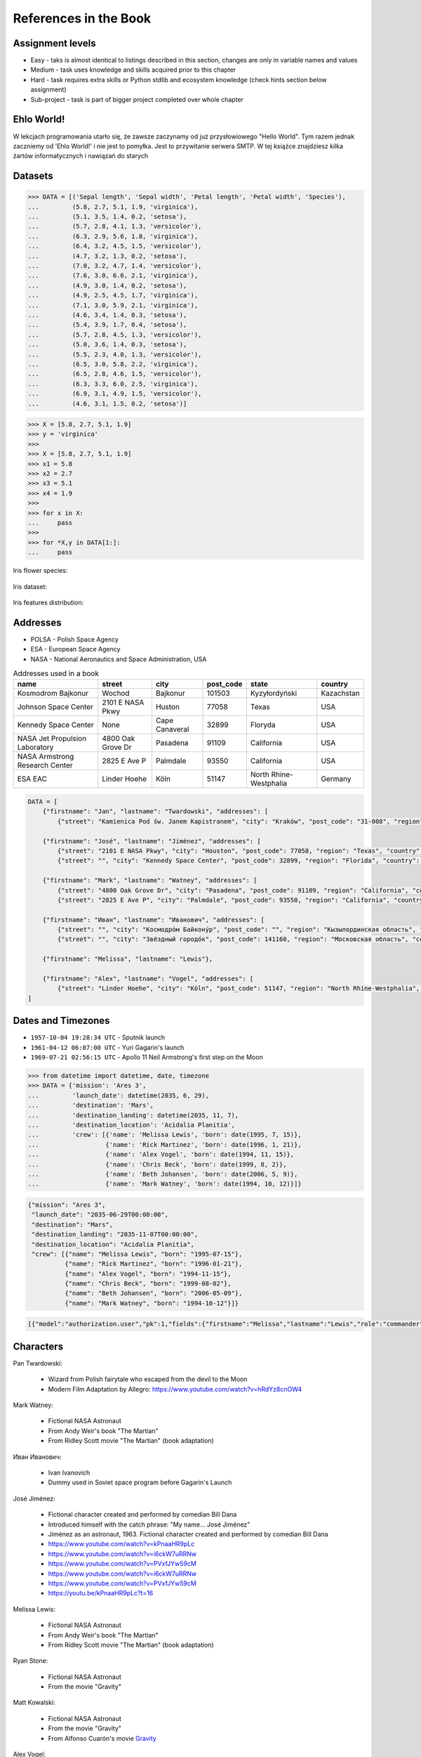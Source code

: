 References in the Book
======================


Assignment levels
-----------------
* Easy - taks is almost identical to listings described in this section, changes are only in variable names and values
* Medium - task uses knowledge and skills acquired prior to this chapter
* Hard - task requires extra skills or Python stdlib and ecosystem knowledge (check hints section below assignment)
* Sub-project - task is part of bigger project completed over whole chapter


Ehlo World!
-----------
W lekcjach programowania utarło się, że zawsze zaczynamy od już przysłowiowego "Hello World".
Tym razem jednak zaczniemy od 'Ehlo World!' i nie jest to pomyłka.
Jest to przywitanie serwera SMTP.
W tej książce znajdziesz kilka żartów informatycznych i nawiązań do starych


Datasets
--------
>>> DATA = [('Sepal length', 'Sepal width', 'Petal length', 'Petal width', 'Species'),
...         (5.8, 2.7, 5.1, 1.9, 'virginica'),
...         (5.1, 3.5, 1.4, 0.2, 'setosa'),
...         (5.7, 2.8, 4.1, 1.3, 'versicolor'),
...         (6.3, 2.9, 5.6, 1.8, 'virginica'),
...         (6.4, 3.2, 4.5, 1.5, 'versicolor'),
...         (4.7, 3.2, 1.3, 0.2, 'setosa'),
...         (7.0, 3.2, 4.7, 1.4, 'versicolor'),
...         (7.6, 3.0, 6.6, 2.1, 'virginica'),
...         (4.9, 3.0, 1.4, 0.2, 'setosa'),
...         (4.9, 2.5, 4.5, 1.7, 'virginica'),
...         (7.1, 3.0, 5.9, 2.1, 'virginica'),
...         (4.6, 3.4, 1.4, 0.3, 'setosa'),
...         (5.4, 3.9, 1.7, 0.4, 'setosa'),
...         (5.7, 2.8, 4.5, 1.3, 'versicolor'),
...         (5.0, 3.6, 1.4, 0.3, 'setosa'),
...         (5.5, 2.3, 4.0, 1.3, 'versicolor'),
...         (6.5, 3.0, 5.8, 2.2, 'virginica'),
...         (6.5, 2.8, 4.6, 1.5, 'versicolor'),
...         (6.3, 3.3, 6.0, 2.5, 'virginica'),
...         (6.9, 3.1, 4.9, 1.5, 'versicolor'),
...         (4.6, 3.1, 1.5, 0.2, 'setosa')]

>>> X = [5.8, 2.7, 5.1, 1.9]
>>> y = 'virginica'
>>>
>>> X = [5.8, 2.7, 5.1, 1.9]
>>> x1 = 5.8
>>> x2 = 2.7
>>> x3 = 5.1
>>> x4 = 1.9
>>>
>>> for x in X:
...     pass
>>>
>>> for *X,y in DATA[1:]:
...     pass

Iris flower species:

.. figure:: img/about-references-iris-species.jpg

Iris dataset:

.. figure:: img/about-references-iris-dataset.png

Iris features distribution:

.. figure:: img/about-references-iris-grid.png


Addresses
---------
* POLSA - Polish Space Agency
* ESA - European Space Agency
* NASA - National Aeronautics and Space Administration, USA

.. csv-table:: Addresses used in a book
    :header-rows: 1

    "name", "street", "city", "post_code", "state", "country"
    "Kosmodrom Bajkonur", "Wochod", "Bajkonur", "101503", "Kyzyłordyński", "Kazachstan"
    "Johnson Space Center", "2101 E NASA Pkwy", "Huston", "77058", "Texas", "USA"
    "Kennedy Space Center", None, "Cape Canaveral", "32899", "Floryda", "USA"
    "NASA Jet Propulsion Laboratory", "4800 Oak Grove Dr", "Pasadena", "91109", "California", "USA"
    "NASA Armstrong Research Center", "2825 E Ave P", "Palmdale", 93550, "California", "USA"
    "ESA EAC", "Linder Hoehe", "Köln", "51147", "North Rhine-Westphalia", "Germany"

.. code-block:: python

    DATA = [
        {"firstname": "Jan", "lastname": "Twardowski", "addresses": [
            {"street": "Kamienica Pod św. Janem Kapistranem", "city": "Kraków", "post_code": "31-008", "region": "Małopolskie", "country": "Poland"}]},

        {"firstname": "José", "lastname": "Jiménez", "addresses": [
            {"street": "2101 E NASA Pkwy", "city": "Houston", "post_code": 77058, "region": "Texas", "country": "USA"},
            {"street": "", "city": "Kennedy Space Center", "post_code": 32899, "region": "Florida", "country": "USA"}]},

        {"firstname": "Mark", "lastname": "Watney", "addresses": [
            {"street": "4800 Oak Grove Dr", "city": "Pasadena", "post_code": 91109, "region": "California", "country": "USA"},
            {"street": "2825 E Ave P", "city": "Palmdale", "post_code": 93550, "region": "California", "country": "USA"}]},

        {"firstname": "Иван", "lastname": "Иванович", "addresses": [
            {"street": "", "city": "Космодро́м Байкону́р", "post_code": "", "region": "Кызылординская область", "country": "Қазақстан"},
            {"street": "", "city": "Звёздный городо́к", "post_code": 141160, "region": "Московская область", "country": "Россия"}]},

        {"firstname": "Melissa", "lastname": "Lewis"},

        {"firstname": "Alex", "lastname": "Vogel", "addresses": [
            {"street": "Linder Hoehe", "city": "Köln", "post_code": 51147, "region": "North Rhine-Westphalia", "country": "Germany"}]}
    ]


Dates and Timezones
-------------------
* ``1957-10-04 19:28:34 UTC`` - Sputnik launch
* ``1961-04-12 06:07:00 UTC`` - Yuri Gagarin's launch
* ``1969-07-21 02:56:15 UTC`` - Apollo 11 Neil Armstrong's first step on the Moon

>>> from datetime import datetime, date, timezone
>>> DATA = {'mission': 'Ares 3',
...         'launch_date': datetime(2035, 6, 29),
...         'destination': 'Mars',
...         'destination_landing': datetime(2035, 11, 7),
...         'destination_location': 'Acidalia Planitia',
...         'crew': [{'name': 'Melissa Lewis', 'born': date(1995, 7, 15)},
...                  {'name': 'Rick Martinez', 'born': date(1996, 1, 21)},
...                  {'name': 'Alex Vogel', 'born': date(1994, 11, 15)},
...                  {'name': 'Chris Beck', 'born': date(1999, 8, 2)},
...                  {'name': 'Beth Johansen', 'born': date(2006, 5, 9)},
...                  {'name': 'Mark Watney', 'born': date(1994, 10, 12)}]}

.. code-block:: json

    {"mission": "Ares 3",
     "launch_date": "2035-06-29T00:00:00",
     "destination": "Mars",
     "destination_landing": "2035-11-07T00:00:00",
     "destination_location": "Acidalia Planitia",
     "crew": [{"name": "Melissa Lewis", "born": "1995-07-15"},
              {"name": "Rick Martinez", "born": "1996-01-21"},
              {"name": "Alex Vogel", "born": "1994-11-15"},
              {"name": "Chris Beck", "born": "1999-08-02"},
              {"name": "Beth Johansen", "born": "2006-05-09"},
              {"name": "Mark Watney", "born": "1994-10-12"}]}

.. code-block:: json

    [{"model":"authorization.user","pk":1,"fields":{"firstname":"Melissa","lastname":"Lewis","role":"commander","username":"mlewis","password":"pbkdf2_sha256$120000$gvEBNiCeTrYa0$5C+NiCeTrYsha1PHogqvXNiCeTrY0CRSLYYAA90=","email":"melissa.lewis@nasa.gov","date_of_birth":"1995-07-15","last_login":"1970-01-01T00:00:00.000Z","is_active":true,"is_staff":true,"is_superuser":false,"user_permissions":[{"eclss":["add","modify","view"]},{"communication":["add","modify","view"]},{"medical":["add","modify","view"]},{"science":["add","modify","view"]}]}},{"model":"authorization.user","pk":2,"fields":{"firstname":"Rick","lastname":"Martinez","role":"pilot","username":"rmartinez","password":"pbkdf2_sha256$120000$aXNiCeTrY$UfCJrBh/qhXohNiCeTrYH8nsdANiCeTrYnShs9M/c=","date_of_birth":"1996-01-21","last_login":null,"email":"rick.martinez@ansa.gov","is_active":true,"is_staff":true,"is_superuser":false,"user_permissions":[{"communication":["add","view"]},{"eclss":["add","modify","view"]},{"science":["add","modify","view"]}]}},{"model":"authorization.user","pk":3,"fields":{"firstname":"Alex","lastname":"Vogel","role":"chemist","username":"avogel","password":"pbkdf2_sha256$120000$eUNiCeTrYHoh$X32NiCeTrYZOWFdBcVT1l3NiCeTrY4WJVhr+cKg=","email":"alex.vogel@esa.int","date_of_birth":"1994-11-15","last_login":null,"is_active":true,"is_staff":true,"is_superuser":false,"user_permissions":[{"eclss":["add","modify","view"]},{"communication":["add","modify","view"]},{"medical":["add","modify","view"]},{"science":["add","modify","view"]}]}},{"model":"authorization.user","pk":4,"fields":{"firstname":"Chris","lastname":"Beck","role":"crew-medical-officer","username":"cbeck","password":"pbkdf2_sha256$120000$3G0RNiCeTrYlaV1$mVb62WNiCeTrYQ9aYzTsSh74NiCeTrY2+c9/M=","email":"chris.beck@nasa.gov","date_of_birth":"1999-08-02","last_login":"1970-01-01T00:00:00.000Z","is_active":true,"is_staff":true,"is_superuser":false,"user_permissions":[{"communication":["add","view"]},{"medical":["add","modify","view"]},{"science":["add","modify","view"]}]}},{"model":"authorization.user","pk":5,"fields":{"firstname":"Beth","lastname":"Johansen","role":"sysop","username":"bjohansen","password":"pbkdf2_sha256$120000$QmSNiCeTrYBv$Nt1jhVyacNiCeTrYSuKzJ//WdyjlNiCeTrYYZ3sB1r0g=","email":"","date_of_birth":"2006-05-09","last_login":null,"is_active":true,"is_staff":true,"is_superuser":false,"user_permissions":[{"communication":["add","view"]},{"science":["add","modify","view"]}]}},{"model":"authorization.user","pk":6,"fields":{"firstname":"Mark","lastname":"Watney","role":"botanist","username":"mwatney","password":"pbkdf2_sha256$120000$bxS4dNiCeTrY1n$Y8NiCeTrYRMa5bNJhTFjNiCeTrYp5swZni2RQbs=","email":"","date_of_birth":"1994-10-12","last_login":null,"is_active":true,"is_staff":true,"is_superuser":false,"user_permissions":[{"communication":["add","modify","view"]},{"science":["add","modify","view"]}]}}]


Characters
----------
Pan Twardowski:

    * Wizard from Polish fairytale who escaped from the devil to the Moon
    * Modern Film Adaptation by Allegro: https://www.youtube.com/watch?v=hRdYz8cnOW4

    .. figure:: img/about-references-pan-twardowski.jpg

Mark Watney:

    * Fictional NASA Astronaut
    * From Andy Weir's book "The Martian"
    * From Ridley Scott movie "The Martian" (book adaptation)

    .. figure:: img/about-references-mark-watney.jpg

Иван Иванович:

    * Ivan Ivanovich
    * Dummy used in Soviet space program before Gagarin's Launch

    .. figure:: img/about-references-ivan-ivanovich.jpg

José Jiménez:

    * Fictional character created and performed by comedian Bill Dana
    * Introduced himself with the catch phrase: "My name... José Jiménez"
    * Jiménez as an astronaut, 1963. Fictional character created and performed by comedian Bill Dana
    * https://www.youtube.com/watch?v=kPnaaHR9pLc
    * https://www.youtube.com/watch?v=i6ckW7uRRNw
    * https://www.youtube.com/watch?v=PVxfJYw59cM
    * https://www.youtube.com/watch?v=i6ckW7uRRNw
    * https://www.youtube.com/watch?v=PVxfJYw59cM
    * https://youtu.be/kPnaaHR9pLc?t=16

    .. figure:: img/about-references-jose-jimenez.jpg

Melissa Lewis:

    * Fictional NASA Astronaut
    * From Andy Weir's book "The Martian"
    * From Ridley Scott movie "The Martian" (book adaptation)

    .. figure:: img/about-references-melissa-lewis.jpg

Ryan Stone:

    * Fictional NASA Astronaut
    * From the movie "Gravity"

    .. figure:: img/about-references-ryan-stone.jpg

Matt Kowalski:

    * Fictional NASA Astronaut
    * From the movie "Gravity"
    * From Alfonso Cuarón's movie `Gravity <https://www.imdb.com/title/tt1454468/>`_

    .. figure:: img/about-references-matt-kowalski.jpg

Alex Vogel:

    * Fictional NASA Astronaut
    * From Andy Weir's book "The Martian"
    * From Ridley Scott movie "The Martian" (book adaptation)

    .. figure:: img/about-references-alex-vogel.jpg

National Geographic Mars Crew Members:

    * Robert Foucault (top left)
    * Javier Delgado (top center)
    * Amelie Durand (top right)
    * Hana Seung (bottom left)
    * Ben Sawyer (bottom center)
    * Marta Kamen (bottom right)

    .. figure:: img/about-references-crew-mars-natgeo.jpg

Martian Movie Crew Members:

    * Melissa Lewis (top left)
    * Alex Vogel (top center)
    * Mark Watney (top right)
    * Chris Beck (bottom left)
    * Beth Johanssen (bottom center)
    * Rick Martinez (bottom right)

    .. figure:: img/about-references-crew-martian.jpg

